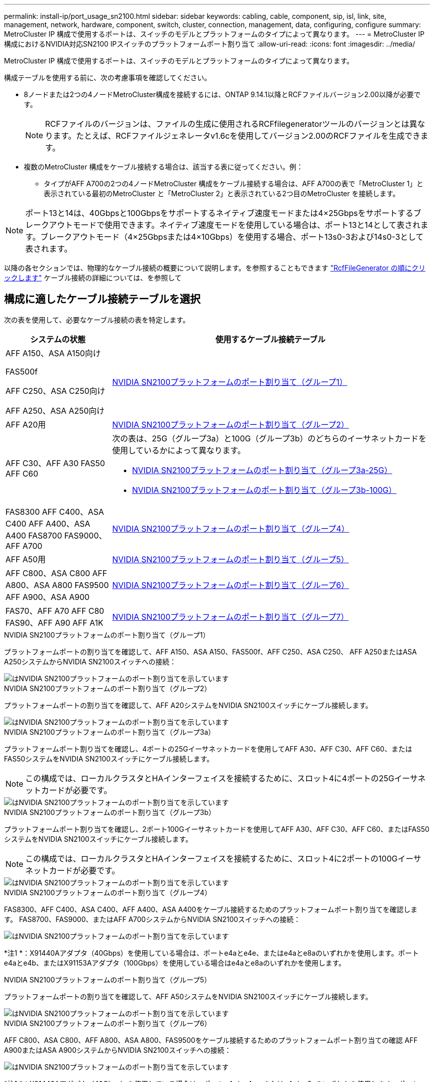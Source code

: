 ---
permalink: install-ip/port_usage_sn2100.html 
sidebar: sidebar 
keywords: cabling, cable, component, sip, isl, link, site, management, network, hardware, component, switch, cluster, connection, management, data, configuring, configure 
summary: MetroCluster IP 構成で使用するポートは、スイッチのモデルとプラットフォームのタイプによって異なります。 
---
= MetroCluster IP構成におけるNVIDIA対応SN2100 IPスイッチのプラットフォームポート割り当て
:allow-uri-read: 
:icons: font
:imagesdir: ../media/


[role="lead"]
MetroCluster IP 構成で使用するポートは、スイッチのモデルとプラットフォームのタイプによって異なります。

構成テーブルを使用する前に、次の考慮事項を確認してください。

* 8ノードまたは2つの4ノードMetroCluster構成を接続するには、ONTAP 9.14.1以降とRCFファイルバージョン2.00以降が必要です。
+

NOTE: RCFファイルのバージョンは、ファイルの生成に使用されるRCFfilegeneratorツールのバージョンとは異なります。たとえば、RCFファイルジェネレータv1.6cを使用してバージョン2.00のRCFファイルを生成できます。



* 複数のMetroCluster 構成をケーブル接続する場合は、該当する表に従ってください。例：
+
** タイプがAFF A700の2つの4ノードMetroCluster 構成をケーブル接続する場合は、AFF A700の表で「MetroCluster 1」と表示されている最初のMetroCluster と「MetroCluster 2」と表示されている2つ目のMetroCluster を接続します。





NOTE: ポート13と14は、40Gbpsと100Gbpsをサポートするネイティブ速度モードまたは4×25Gbpsをサポートするブレークアウトモードで使用できます。ネイティブ速度モードを使用している場合は、ポート13と14として表されます。ブレークアウトモード（4×25Gbpsまたは4×10Gbps）を使用する場合、ポート13s0-3および14s0-3として表されます。

以降の各セクションでは、物理的なケーブル接続の概要について説明します。を参照することもできます https://mysupport.netapp.com/site/tools/tool-eula/rcffilegenerator["RcfFileGenerator の順にクリックします"] ケーブル接続の詳細については、を参照して



== 構成に適したケーブル接続テーブルを選択

次の表を使用して、必要なケーブル接続の表を特定します。

[cols="25,75"]
|===
| システムの状態 | 使用するケーブル接続テーブル 


 a| 
AFF A150、ASA A150向け

FAS500f

AFF C250、ASA C250向け

AFF A250、ASA A250向け
| <<table_1_nvidia_sn2100,NVIDIA SN2100プラットフォームのポート割り当て（グループ1）>> 


| AFF A20用 | <<table_2_nvidia_sn2100,NVIDIA SN2100プラットフォームのポート割り当て（グループ2）>> 


| AFF C30、AFF A30 FAS50 AFF C60  a| 
次の表は、25G（グループ3a）と100G（グループ3b）のどちらのイーサネットカードを使用しているかによって異なります。

* <<table_3a_nvidia_sn2100,NVIDIA SN2100プラットフォームのポート割り当て（グループ3a-25G）>>
* <<table_3b_nvidia_sn2100,NVIDIA SN2100プラットフォームのポート割り当て（グループ3b-100G）>>




| FAS8300 AFF C400、ASA C400 AFF A400、ASA A400 FAS8700 FAS9000、AFF A700 | <<table_4_nvidia_sn2100,NVIDIA SN2100プラットフォームのポート割り当て（グループ4）>> 


| AFF A50用 | <<table_5_nvidia_sn2100,NVIDIA SN2100プラットフォームのポート割り当て（グループ5）>> 


| AFF C800、ASA C800 AFF A800、ASA A800 FAS9500 AFF A900、ASA A900 | <<table_6_nvidia_sn2100,NVIDIA SN2100プラットフォームのポート割り当て（グループ6）>> 


| FAS70、AFF A70 AFF C80 FAS90、AFF A90 AFF A1K | <<table_7_nvidia_sn2100,NVIDIA SN2100プラットフォームのポート割り当て（グループ7）>> 
|===
.NVIDIA SN2100プラットフォームのポート割り当て（グループ1）
プラットフォームポートの割り当てを確認して、AFF A150、ASA A150、FAS500f、AFF C250、ASA C250、 AFF A250またはASA A250システムからNVIDIA SN2100スイッチへの接続：

[#table_1_nvidia_sn2100]
image::../media/mcc-ip-cabling-aff-asa-a150-fas500f-a25-c250-MSN2100.png[はNVIDIA SN2100プラットフォームのポート割り当てを示しています]

.NVIDIA SN2100プラットフォームのポート割り当て（グループ2）
プラットフォームポートの割り当てを確認して、AFF A20システムをNVIDIA SN2100スイッチにケーブル接続します。

[#table_2_nvidia_sn2100]
image::../media/mccip-cabling-nvidia-a20-updated.png[はNVIDIA SN2100プラットフォームのポート割り当てを示しています]

.NVIDIA SN2100プラットフォームのポート割り当て（グループ3a）
プラットフォームポート割り当てを確認し、4ポートの25Gイーサネットカードを使用してAFF A30、AFF C30、AFF C60、またはFAS50システムをNVIDIA SN2100スイッチにケーブル接続します。


NOTE: この構成では、ローカルクラスタとHAインターフェイスを接続するために、スロット4に4ポートの25Gイーサネットカードが必要です。

[#table_3a_nvidia_sn2100]
image::../media/mccip-cabling-nvidia-a30-c30-fas50-c60-25G.png[はNVIDIA SN2100プラットフォームのポート割り当てを示しています]

.NVIDIA SN2100プラットフォームのポート割り当て（グループ3b）
プラットフォームポート割り当てを確認し、2ポート100Gイーサネットカードを使用してAFF A30、AFF C30、AFF C60、またはFAS50システムをNVIDIA SN2100スイッチにケーブル接続します。


NOTE: この構成では、ローカルクラスタとHAインターフェイスを接続するために、スロット4に2ポートの100Gイーサネットカードが必要です。

[#table_3b_nvidia_sn2100]
image::../media/mccip-cabling-nvidia-a30-c30-fas50-c60-100G.png[はNVIDIA SN2100プラットフォームのポート割り当てを示しています]

.NVIDIA SN2100プラットフォームのポート割り当て（グループ4）
FAS8300、AFF C400、ASA C400、AFF A400、ASA A400をケーブル接続するためのプラットフォームポート割り当てを確認します。 FAS8700、FAS9000、またはAFF A700システムからNVIDIA SN2100スイッチへの接続：

image::../media/mccip-cabling-fas8300-aff-a400-c400-a700-fas900-nvidaia-sn2100.png[はNVIDIA SN2100プラットフォームのポート割り当てを示しています]

*注1 *：X91440Aアダプタ（40Gbps）を使用している場合は、ポートe4aとe4e、またはe4aとe8aのいずれかを使用します。ポートe4aとe4b、またはX91153Aアダプタ（100Gbps）を使用している場合はe4aとe8aのいずれかを使用します。

.NVIDIA SN2100プラットフォームのポート割り当て（グループ5）
プラットフォームポートの割り当てを確認して、AFF A50システムをNVIDIA SN2100スイッチにケーブル接続します。

[#table_5_nvidia_sn2100]
image::../media/mccip-cabling-aff-a50-nvidia-sn2100.png[はNVIDIA SN2100プラットフォームのポート割り当てを示しています]

.NVIDIA SN2100プラットフォームのポート割り当て（グループ6）
AFF C800、ASA C800、AFF A800、ASA A800、FAS9500をケーブル接続するためのプラットフォームポート割り当ての確認 AFF A900またはASA A900システムからNVIDIA SN2100スイッチへの接続：

image::../media/mcc_ip_cabling_fas8300_aff_asa_a800_a900_fas9500_MSN2100.png[はNVIDIA SN2100プラットフォームのポート割り当てを示しています]

*注1 *：X91440Aアダプタ（40Gbps）を使用している場合は、ポートe4aとe4e、またはe4aとe8aのいずれかを使用します。ポートe4aとe4b、またはX91153Aアダプタ（100Gbps）を使用している場合はe4aとe8aのいずれかを使用します。

.NVIDIA SN2100プラットフォームのポート割り当て（グループ7）
プラットフォームポート割り当てを確認し、FAS70、AFF A70、AFF C80、FAS90、AFF A90、またはAFF A1KシステムをNVIDIA SN2100スイッチにケーブル接続します。

image::../media/mccip-cabling-nvidia-a70-c80-fas90-fas70-a1k.png[はNVIDIA SN2100プラットフォームのポート割り当てを示しています]
